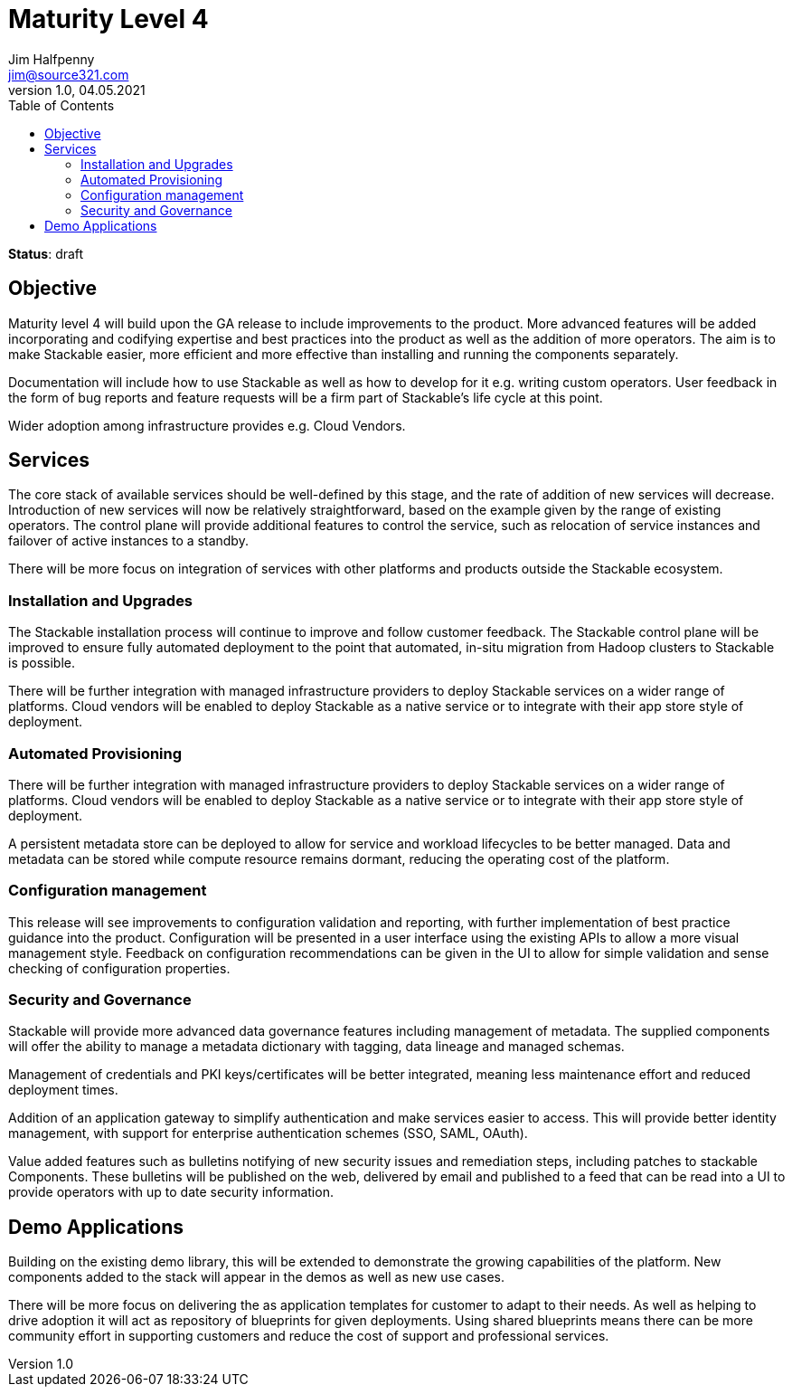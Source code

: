 = Maturity Level 4
Jim Halfpenny <jim@source321.com>
v1.0, 04.05.2021
:status: draft
:toc:
:icons: font

*Status*: {status}

== Objective
Maturity level 4 will build upon the GA release to include improvements to the product. More advanced features will be added incorporating and codifying expertise and best practices into the product as well as the addition of more operators. The aim is to make Stackable easier, more efficient and more effective than installing and running the components separately.

Documentation will include how to use Stackable as well as how to develop for it e.g. writing custom operators. User feedback in the form of bug reports and feature requests will be a firm part of Stackable’s life cycle at this point.

Wider adoption among infrastructure provides e.g. Cloud Vendors.

== Services
The core stack of available services should be well-defined by this stage, and the rate of addition of new services will decrease. Introduction of new services will now be relatively straightforward, based on the example given by the range of existing operators. The control plane will provide additional features to control the service, such as relocation of service instances and failover of active instances to a standby.

There will be more focus on integration of services with other platforms and products outside the Stackable ecosystem.

=== Installation and Upgrades
The Stackable installation process will continue to improve and follow customer feedback. The Stackable control plane will be improved to ensure fully automated deployment to the point that automated, in-situ migration from Hadoop clusters to Stackable is possible.

There will be further integration with managed infrastructure providers to deploy Stackable services on a wider range of platforms. Cloud vendors will be enabled to deploy Stackable as a native service or to integrate with their app store style of deployment.

=== Automated Provisioning
There will be further integration with managed infrastructure providers to deploy Stackable services on a wider range of platforms. Cloud vendors will be enabled to deploy Stackable as a native service or to integrate with their app store style of deployment.

A persistent metadata store can be deployed to allow for service and workload lifecycles to be better managed. Data and metadata can be stored while compute resource remains dormant, reducing the operating cost of the platform.

=== Configuration management
This release will see improvements to configuration validation and reporting, with further implementation of best practice guidance into the product. Configuration will be presented in a user interface using the existing APIs to allow a more visual management style. Feedback on configuration recommendations can be given in the UI to allow for simple validation and sense checking of configuration properties.


=== Security and Governance
Stackable will provide more advanced data governance features including management of metadata. The supplied components will offer the ability to manage a metadata dictionary with tagging, data lineage and managed schemas.

Management of credentials and PKI keys/certificates will be better integrated, meaning less maintenance effort and reduced deployment times.

Addition of an application gateway to simplify authentication and make services easier to access. This will provide better identity management, with support for enterprise authentication schemes (SSO, SAML, OAuth).

Value added features such as bulletins notifying of new security issues and remediation steps, including patches to stackable Components. These bulletins will be published on the web, delivered by email and published to a feed that can be read into a UI to provide operators with up to date security information.


== Demo Applications
Building on the existing demo library, this will be extended to demonstrate the growing capabilities of the platform. New components added to the stack will appear in the demos as well as new use cases.

There will be more focus on delivering the as application templates for customer to adapt to their needs. As well as helping to drive adoption it will act as repository of blueprints for given deployments. Using shared blueprints means there can be more community effort in supporting customers and reduce the cost of support and professional services.